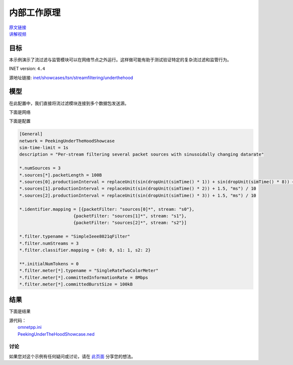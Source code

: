内部工作原理
===================

| `原文链接 <https://inet.omnetpp.org/docs/showcases/tsn/streamfiltering/tokenbucket/doc/index.html>`__ 
| `讲解视频 <https://space.bilibili.com/35942145>`__

目标
~~~~~

本示例演示了流过滤与监管模块可以在网络节点之外运行。这样做可能有助于测试验证特定的复杂流过滤和监管行为。

INET version: ``4.4``

源地址链接:
`inet/showcases/tsn/streamfiltering/underthehood <https://github.com/inet-framework/inet/tree/master/showcases/tsn/streamfiltering/underthehood>`__


模型
~~~~~~~~~

在此配置中，我们直接将流过滤模块连接到多个数据包发送源。

下面是网络

.. image:: Pic/PUH/PeekingUnderTheHoodShowcase.png
   :alt: PeekingUnderTheHoodShowcase
   :align: center

下面是配置

.. code:: ini

   [General]
   network = PeekingUnderTheHoodShowcase
   sim-time-limit = 1s
   description = "Per-stream filtering several packet sources with sinusoidally changing datarate"

   *.numSources = 3
   *.sources[*].packetLength = 100B
   *.sources[0].productionInterval = replaceUnit(sin(dropUnit(simTime() * 1)) + sin(dropUnit(simTime() * 8)) + 10, "ms") / 100
   *.sources[1].productionInterval = replaceUnit(sin(dropUnit(simTime() * 2)) + 1.5, "ms") / 10
   *.sources[2].productionInterval = replaceUnit(sin(dropUnit(simTime() * 3)) + 1.5, "ms") / 10

   *.identifier.mapping = [{packetFilter: "sources[0]*", stream: "s0"},
                        {packetFilter: "sources[1]*", stream: "s1"},
                        {packetFilter: "sources[2]*", stream: "s2"}]

   *.filter.typename = "SimpleIeee8021qFilter"
   *.filter.numStreams = 3
   *.filter.classifier.mapping = {s0: 0, s1: 1, s2: 2}

   **.initialNumTokens = 0
   *.filter.meter[*].typename = "SingleRateTwoColorMeter"
   *.filter.meter[*].committedInformationRate = 8Mbps
   *.filter.meter[*].committedBurstSize = 100kB

    
结果
~~~~~

下面是结果


.. image:: Pic/PUH/Traffic_class_1.png
   :alt: Traffic class 1
   :align: center

.. image:: Pic/PUH/Traffic_class_2.png
   :alt: Traffic class 2
   :align: center

.. image:: Pic/PUH/Traffic_class_3.png
   :alt: Traffic class 3
   :align: center



| 源代码：
|  `omnetpp.ini <https://inet.omnetpp.org/docs/_downloads/65356755db975f6bb9efee6562c9d74a/omnetpp.ini>`__ 
|  `PeekingUnderTheHoodShowcase.ned <https://inet.omnetpp.org/docs/_downloads/95a5f7108069c83ee33d9fce6f6f74cd/PeekingUnderTheHoodShowcase.ned>`__

讨论
----------
如果您对这个示例有任何疑问或讨论，请在 `此页面 <https://github.com/inet-framework/inet/discussions/796>`__ 分享您的想法。
